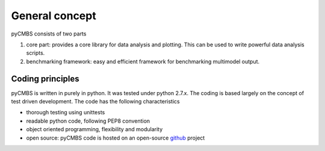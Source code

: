 General concept
---------------

pyCMBS consists of two parts

1. core part: provides a core library for data analysis and plotting.  This can be used to write powerful data analysis scripts. 
2. benchmarking framework: easy and efficient framework for benchmarking multimodel output.

Coding principles
~~~~~~~~~~~~~~~~~

pyCMBS is written in purely in python.  It was tested under python 2.7.x. The coding is based largely on the concept of test driven development. 
The code has the following characteristics

* thorough testing using unittests
* readable python code, following PEP8 convention
* object oriented programming, flexibility and modularity
* open source: pyCMBS code is hosted on an open-source github_ project


.. _github: https://github.com/pygeo/pycmbs






